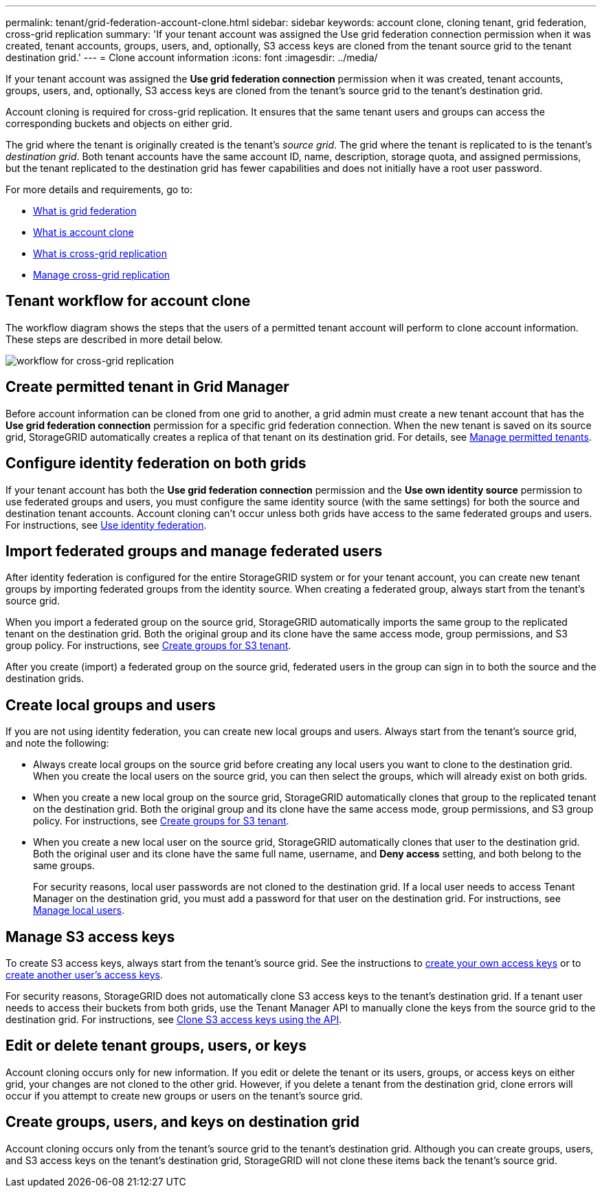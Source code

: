 ---
permalink: tenant/grid-federation-account-clone.html
sidebar: sidebar
keywords: account clone, cloning tenant, grid federation, cross-grid replication
summary: 'If your tenant account was assigned the Use grid federation connection permission when it was created, tenant accounts, groups, users, and, optionally, S3 access keys are cloned from the tenant source grid to the tenant destination grid.'
---
= Clone account information
:icons: font
:imagesdir: ../media/

[.lead]
If your tenant account was assigned the *Use grid federation connection* permission when it was created, tenant accounts, groups, users, and, optionally, S3 access keys are cloned from the tenant's source grid to the tenant's destination grid. 

Account cloning is required for cross-grid replication. It ensures that the same tenant users and groups can access the corresponding buckets and objects on either grid.

The grid where the tenant is originally created is the tenant's _source grid_. The grid where the tenant is replicated to is the tenant's _destination grid_. Both tenant accounts have the same account ID, name, description, storage quota, and assigned permissions, but the tenant replicated to the destination grid has fewer capabilities and does not initially have a root user password.

For more details and requirements, go to:

* xref:../admin/grid-federation-overview.adoc[What is grid federation]
* xref:../admin/grid-federation-what-is-account-clone.adoc[What is account clone]
* xref:../admin/grid-federation-what-is-cross-grid-replication.adoc[What is cross-grid replication]
* xref:grid-federation-manage-cross-grid-replication.adoc[Manage cross-grid replication]

== Tenant workflow for account clone

The workflow diagram shows the steps that the users of a permitted tenant account will perform to clone account information. These steps are described in more detail below.

image:../media/grid-federation-account-clone-workflow-tm.png[workflow for cross-grid replication]

== Create permitted tenant in Grid Manager

Before account information can be cloned from one grid to another, a grid admin must create a new tenant account that has the *Use grid federation connection* permission for a specific grid federation connection. When the new tenant is saved on its source grid, StorageGRID automatically creates a replica of that tenant on its destination grid. For details, see link:../admin/grid-federation-manage-tenants.html[Manage permitted tenants].  

== Configure identity federation on both grids

If your tenant account has both the *Use grid federation connection* permission and the *Use own identity source* permission to use federated groups and users, you  must configure the same identity source (with the same settings) for both the source and destination tenant accounts. Account cloning can't occur unless both grids have access to the same federated groups and users. For instructions, see xref:using-identity-federation.adoc[Use identity federation]. 

== Import federated groups and manage federated users

After identity federation is configured for the entire StorageGRID system or for your tenant account, you can create new tenant groups by importing federated groups from the identity source. When creating a federated group, always start from the tenant's source grid.

When you import a federated group on the source grid, StorageGRID automatically imports the same group to the replicated tenant on the destination grid. Both the original group and its clone have the same access mode, group permissions, and S3 group policy. For instructions, see xref:creating-groups-for-s3-tenant.adoc[Create groups for S3 tenant].

After you create (import) a federated group on the source grid, federated users in the group can sign in to both the source and the destination grids.

== Create local groups and users

If you are not using identity federation, you can create new local groups and users. Always start from the tenant's source grid, and note the following:

* Always create local groups on the source grid before creating any local users you want to clone to the destination grid. When you create the local users on the source grid, you can then select the groups, which will already exist on both grids.

* When you create a new local group on the source grid, StorageGRID automatically clones that group to the replicated tenant on the destination grid. Both the original group and its clone have the same access mode, group permissions, and S3 group policy. For instructions, see xref:creating-groups-for-s3-tenant.adoc[Create groups for S3 tenant].

* When you create a new local user on the source grid, StorageGRID automatically clones that user to the destination grid. Both the original user and its clone have the same full name, username, and *Deny access* setting, and both belong to the same groups.
+
For security reasons, local user passwords are not cloned to the destination grid. If a local user needs to access Tenant Manager on the destination grid, you must add a password for that user on the destination grid. For instructions, see xref:managing-local-users.adoc[Manage local users].


== Manage S3 access keys

To create S3 access keys, always start from the tenant's source grid. See the instructions to xref:creating-your-own-s3-access-keys.adoc[create your own access keys] or to xref:creating-another-users-s3-access-keys.adoc[create another user's access keys]. 

For security reasons, StorageGRID does not automatically clone S3 access keys to the tenant's destination grid. If a tenant user needs to access their buckets from both grids, use the Tenant Manager API to manually clone the keys from the source grid to the destination grid. For instructions, see xref:../tenant/grid-federation-clone-keys-with-api.adoc[Clone S3 access keys using the API].

== Edit or delete tenant groups, users, or keys

Account cloning occurs only for new information. If you edit or delete the tenant or its users, groups, or access keys on either grid, your changes are not cloned to the other grid. However, if you delete a tenant from the destination grid, clone errors will occur if you attempt to create new groups or users on the tenant's source grid.

== Create groups, users, and keys on destination grid

Account cloning occurs only from the tenant's source grid to the tenant's destination grid. Although you can create groups, users, and S3 access keys on the tenant's destination grid, StorageGRID will not clone these items back the tenant's source grid. 

